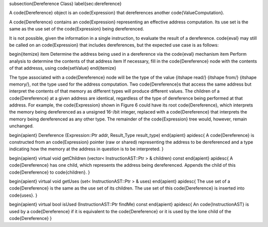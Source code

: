 \subsection{Dereference Class}
\label{sec:dereference}

A \code{Dereference} object is an \code{Expression} that dereferences another
\code{ValueComputation}.

A \code{Dereference} contains an \code{Expression} representing an effective address
computation. Its use set is the same as the use set of the \code{Expression} being
dereferenced.

It is not possible, given the information in a single instruction, to evaluate the
result of a dereference. \code{eval} may still be called on an \code{Expression}
that includes dereferences, but the expected use case is as follows:

\begin{itemize}
\item Determine the address being used in a dereference via the \code{eval} mechanism
\item Perform analysis to determine the contents of that address
\item If necessary, fill in the \code{Dereference} node with the contents of that addresss, using \code{setValue} 
\end{itemize}

The type associated with a \code{Dereference} node will be the type of the value
{\itshape read\/} {\itshape from\/} {\itshape memory\/}, not the type used for
the address computation. Two \code{Dereference}s that access the same address but
interpret the contents of that memory as different types will produce different values.
The children of a \code{Dereference} at a given address are identical,
regardless of the type of dereference being performed at that address. For example,
the \code{Expression} shown in Figure 6 could have its root \code{Dereference}, which
interprets the memory being dereferenced as a unsigned 16-\/bit integer, replaced
with a \code{Dereference} that interprets the memory being dereferenced as any
other type. The remainder of the \code{Expression} tree would, however, remain
unchanged.

\begin{apient}
Dereference (Expression::Ptr addr, Result_Type result_type)
\end{apient}
\apidesc{
A \code{Dereference} is constructed from an \code{Expression} pointer (raw or shared) representing the address
to be dereferenced and a type indicating how the memory at the address in question is to be interpreted.
}

\begin{apient}
virtual void getChildren (vector< InstructionAST::Ptr > & children) const
\end{apient}
\apidesc{
A \code{Dereference} has one child, which represents the address being dereferenced.
Appends the child of this \code{Dereference} to \code{children}.
}

\begin{apient}
virtual void getUses (set< InstructionAST::Ptr > & uses)
\end{apient}
\apidesc{
The use set of a \code{Dereference} is the same as the use set of its children.
The use set of this \code{Dereference} is inserted into \code{uses}.
}

\begin{apient}
virtual bool isUsed (InstructionAST::Ptr findMe) const
\end{apient}
\apidesc{
An \code{InstructionAST} is used by a \code{Dereference} if it is equivalent to the \code{Dereference} or it is used by
the lone child of the \code{Dereference}
}
